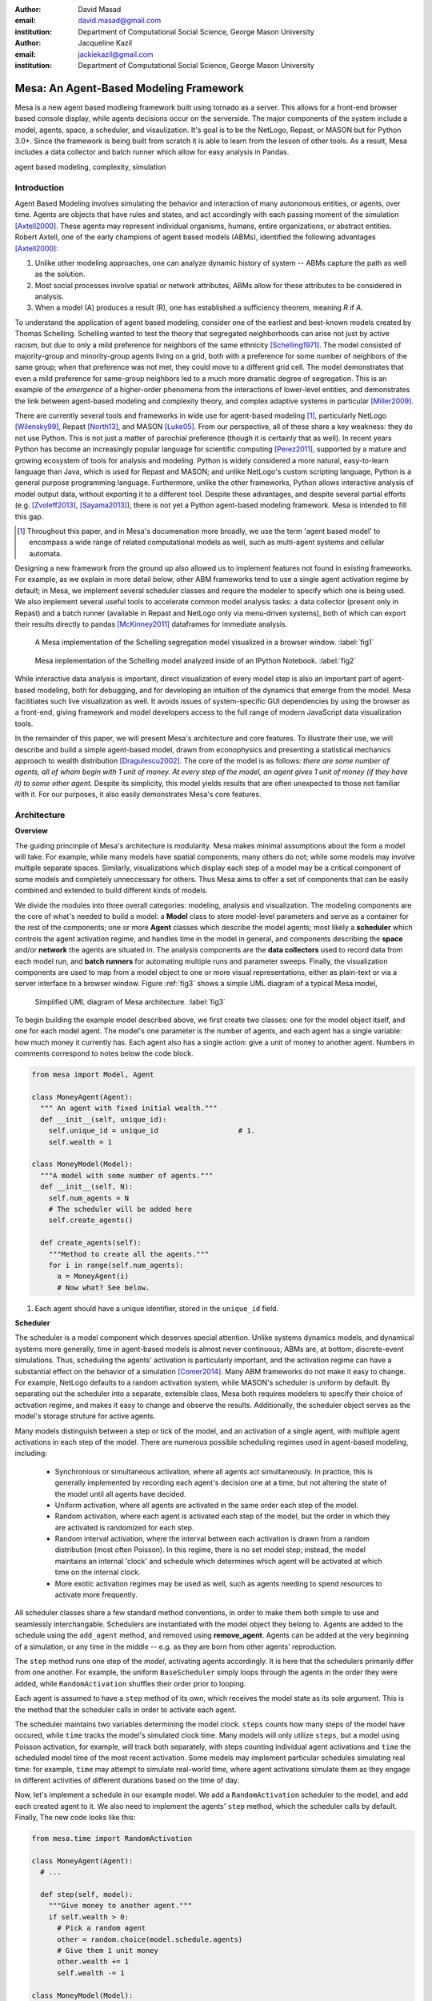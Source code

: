 :author: David Masad
:email: david.masad@gmail.com
:institution: Department of Computational Social Science, George Mason University

:author: Jacqueline Kazil
:email: jackiekazil@gmail.com
:institution: Department of Computational Social Science, George Mason University

----------------------------------------
Mesa: An Agent-Based Modeling Framework
----------------------------------------

.. class:: abstract

  Mesa is a new agent based modleing framework built using tornado as a server. This allows for a front-end browser based console display, while agents decisions occur on the serverside. The major components of the system include a model, agents, space, a scheduler, and visaulization. It's goal is to be the NetLogo, Repast, or MASON but for Python 3.0+. Since the framework is being built from scratch it is able to learn from the lesson of other tools. As a result, Mesa includes a data collector and batch runner which allow for easy analysis in Pandas.

.. class:: keywords

    agent based modeling, complexity, simulation


Introduction
------------

Agent Based Modeling involves simulating the behavior and interaction of many autonomous entities, or agents, over time. Agents are objects that have rules and states, and act accordingly with each passing moment of the simulation [Axtell2000]_. These agents may represent individual organisms, humans, entire organizations, or abstract entities.  Robert Axtell, one of the early champions of agent based models (ABMs), identified the following advantages [Axtell2000]_:

1. Unlike other modeling approaches, one can analyze dynamic history of system -- ABMs capture the path as well as the solution.
2. Most social processes involve spatial or network attributes, ABMs allow for these attributes to be considered in analysis.
3. When a model (A) produces a result (R), one has established a sufficiency theorem, meaning *R* if *A*.

To understand the application of agent based modeling, consider one of the earliest and best-known models created by Thomas Schelling. Schelling wanted to test the theory that segregated neighborhoods can arise not just by active racism, but due to only a mild preference for neighbors of the same ethnicity  [Schelling1971]_.  The model consisted of majority-group and minority-group agents living on a grid, both with a preference for some number of neighbors of the same group; when that preference was not met, they could move to a different grid cell. The model demonstrates that even a mild preference for same-group neighbors led to a much more dramatic degree of segregation. This is an example of the *emergence* of a higher-order phenomena from the interactions of lower-level entities, and demonstrates the link between agent-based modeling and complexity theory, and complex adaptive systems in particular [Miller2009]_.

There are currently several tools and frameworks in wide use for agent-based modeling [#]_, particularly NetLogo [Wilensky99]_, Repast [North13]_, and MASON [Luke05]_. From our perspective, all of these share a key weakness: they do not use Python. This is not just a matter of parochial preference (though it is certainly that as well). In recent years Python has become an increasingly popular language for scientific computing [Perez2011]_, supported by a mature and growing ecosystem of tools for analysis and modeling. Python is widely considered a more natural, easy-to-learn language than Java, which is used for Repast and MASON; and unlike NetLogo's custom scripting language, Python is a general purpose programming language. Furthermore, unlike the other frameworks, Python allows interactive analysis of model output data, without exporting it to a different tool. Despite these advantages, and despite several partial efforts (e.g. [Zvoleff2013]_, [Sayama2013]_), there is not yet a Python agent-based modeling framework. Mesa is intended to fill this gap.

.. [#] Throughout this paper, and in Mesa's documenation more broadly, we use the term 'agent based model' to encompass a wide range of related computational models as well, such as multi-agent systems and cellular automata.

Designing a new framework from the ground up also allowed us to implement features not found in existing frameworks. For example, as we explain in more detail below, other ABM frameworks tend to use a single agent activation regime by default; in Mesa, we implement several scheduler classes and require the modeler to specify which one is being used. We also implement several useful tools to accelerate common model analysis tasks: a data collector (present only in Repast) and a batch runner (available in Repast and NetLogo only via menu-driven systems), both of which can export their results directly to pandas [McKinney2011]_ dataframes for immediate analysis.

.. figure:: browser_screenshot.png

  A Mesa implementation of the Schelling segregation model visualized in a browser window. :label:`fig1`

.. figure:: ipython_screenshot.png

  Mesa implementation of the Schelling model analyzed inside of an IPython Notebook. :label:`fig2`

While interactive data analysis is important, direct visualization of every model step is also an important part of agent-based modeling, both for debugging, and for developing an intuition of the dynamics that emerge from the model. Mesa facilitiates such live visualization as well. It avoids issues of system-specific GUI dependencies by using the browser as a front-end, giving framework and model developers access to the full range of modern JavaScript data visualization tools.

In the remainder of this paper, we will present Mesa's architecture and core features. To illustrate their use, we will describe and build a simple agent-based model, drawn from econophysics and presenting a statistical mechanics approach to wealth distribution [Dragulescu2002]_. The core of the model is as follows: *there are some number of agents, all of whom begin with 1 unit of money. At every step of the model, an agent gives 1 unit of money (if they have it) to some other agent.* Despite its simplicity, this model yields results that are often unexpected to those not familiar with it. For our purposes, it also easily demonstrates Mesa's core features.

Architecture
-------------

**Overview**

The guiding princinple of Mesa's architecture is modularity. Mesa makes minimal assumptions about the form a model will take. For example, while many models have spatial components, many others do not; while some models may involve multiple separate spaces. Similarly, visualizations which display each step of a model may be a critical component of some models and completely unneccessary for others. Thus Mesa aims to offer a set of components that can be easily combined and extended to build different kinds of models.

We divide the modules into three overall categories: modeling, analysis and visualization. The modeling components are the core of what's needed to build a model: a **Model** class to store model-level parameters and serve as a container for the rest of the components; one or more **Agent** classes which describe the model agents; most likely a **scheduler** which controls the agent activation regime, and handles time in the model in general, and components describing the **space** and/or **network** the agents are situated in. The analysis components are the **data collectors** used to record data from each model run, and **batch runners** for automating multiple runs and parameter sweeps. Finally, the visualization components are used to map from a model object to one or more visual representations, either as plain-text or via a server interface to a browser window. Figure :ref:`fig3` shows a simple UML diagram of a typical Mesa model,

.. figure:: mesa_diagram.png

   Simplified UML diagram of Mesa architecture. :label:`fig3`

To begin building the example model described above, we first create two classes: one for the model object itself, and one for each model agent. The model's one parameter is the number of agents, and each agent has a single variable: how much money it currently has. Each agent also has a single action: give a unit of money to another agent. Numbers in comments correspond to notes below the code block.

.. code-block:: python

  from mesa import Model, Agent

  class MoneyAgent(Agent):
    """ An agent with fixed initial wealth."""
    def __init__(self, unique_id):
      self.unique_id = unique_id                   # 1.
      self.wealth = 1

  class MoneyModel(Model):
    """A model with some number of agents."""
    def __init__(self, N):
      self.num_agents = N
      # The scheduler will be added here
      self.create_agents()

    def create_agents(self):
      """Method to create all the agents."""
      for i in range(self.num_agents):
        a = MoneyAgent(i)
        # Now what? See below.

1. Each agent should have a unique identifier, stored in the ``unique_id`` field.

**Scheduler**

The scheduler is a model component which deserves special attention. Unlike systems dynamics models, and dynamical systems more generally, time in agent-based models is almost never continuous; ABMs are, at bottom, discrete-event simulations. Thus, scheduling the agents' activation is particularly important, and the activation regime can have a substantial effect on the behavior of a simulation [Comer2014]_. Many ABM frameworks do not make it easy to change. For example, NetLogo defaults to a random activation system, while MASON's scheduler is uniform by default. By separating out the scheduler into a separate, extensible class, Mesa both requires modelers to specify their choice of activation regime, and makes it easy to change and observe the results. Additionally, the scheduler object serves as the model's storage struture for active agents.

Many models distinguish between a step or tick of the model, and an activation of a single agent, with multiple agent activations in each step of the model. There are numerous possible scheduling regimes used in agent-based modeling, including:

  * Synchronious or simultaneous activation, where all agents act simultaneously. In practice, this is generally implemented by recording each agent's decision one at a time, but not altering the state of the model until all agents have decided.
  * Uniform activation, where all agents are activated in the same order each step of the model.
  * Random activation, where each agent is activated each step of the model, but the order in which they are activated is randomized for each step.
  * Random interval activation, where the interval between each activation is drawn from a random distribution (most often Poisson). In this regime, there is no set model step; instead, the model maintains an internal 'clock' and schedule which determines which agent will be activated at which time on the internal clock.
  * More exotic activation regimes may be used as well, such as agents needing to spend resources to activate more frequently.

All scheduler classes share a few standard method conventions, in order to make them both simple to use and seamlessly interchangable. Schedulers are instantiated with the model object they belong to. Agents are added to the schedule using the ``add_agent`` method, and removed using **remove_agent**. Agents can be added at the very beginning of a simulation, or any time in the middle -- e.g. as they are born from other agents' reproduction.

The ``step`` method runs one step of the *model*, activating agents accordingly. It is here that the schedulers primarily differ from one another. For example, the uniform ``BaseScheduler`` simply loops through the agents in the order they were added, while ``RandomActivation`` shuffles their order prior to looping.

Each agent is assumed to have a ``step`` method of its own, which receives the model state as its sole argument. This is the method that the scheduler calls in order to activate each agent.

The scheduler maintains two variables determining the model clock. ``steps`` counts how many steps of the model have occured, while ``time`` tracks the model's simulated clock time. Many models will only utilize ``steps``, but a model using Poisson activation, for example, will track both separately, with steps counting individual agent activations and ``time`` the scheduled model time of the most recent activation. Some models may implement particular schedules simulating real time: for example, ``time`` may attempt to simulate real-world time, where agent activations simulate them as they engage in different activities of different durations based on the time of day.

Now, let's implement a schedule in our example model. We add a ``RandomActivation`` scheduler to the model, and add each created agent to it. We also need to implement the agents' ``step`` method, which the scheduler calls by default. Finally,   The new code looks like this:

.. code-block:: python

  from mesa.time import RandomActivation

  class MoneyAgent(Agent):
    # ...

    def step(self, model):
      """Give money to another agent."""
      if self.wealth > 0:
        # Pick a random agent
        other = random.choice(model.schedule.agents)
        # Give them 1 unit money
        other.wealth += 1
        self.wealth -= 1

  class MoneyModel(Model):

    def __init__(self, N):
      self.num_agents = N
      # Adding the scheduler:
      self.schedule = RandomActivation(self)       # 1. 
      self.create_agents()

    def create_agents(self):
      """Method to create all the agents."""
      for i in range(self.num_agents):
        a = MoneyAgent(i)
        self.schedule.add(a) 

    def step(self):
      self.schedule.step()                         # 2.

    def run_model(self, steps):
      """The model has no end condition
        so the user needs to specify how long to run"""
      for _ in range(steps):
        self.step()

1. Scheduler objects are instantiated with their Model object, which they then pass to the agents at each step.
2. The scheduler's ``step`` method activates the ``step`` methods of all the agents that have been added to it, in this case in random order.

**Space**

Many agent-based models are spatial: agents may have fixed positions in space or move around, and interact with their immediate neighbors or with agents and other objects nearby. The space may be abstract (as in many cellular automata), or represent many possible scales, from a single building to a region to the entire world. While some models take place in three spatial dimensions as well, the majority represent space as two dimensional, which is how Mesa's current space modules are implemented. Many abstract model spaces are toroidal, meaning that the edges 'wrap around' to the opposite edge. This prevents model artifacts from arising at the edges, which have fewer neighbors than other locations.

Mesa currently implements two broad classes of space: grid, and continuous. Grids are discrete spaces, consisting of rectangular cells; agents and other objects may only be in a particular cell (or, with some additional coding, potentially span multiple cells), but not between cells. In continuous space, in contrast, agents can have any arbitrary coordinates. Both types of space assume by default that agents store their location as an (x, y) tuple named `pos`.

There are several specific grid classes, all of which inherit from a root `Grid` class. At its core, a grid is a two-dimensional array with methods for getting the neighbors of particular cells, adding and removing agents, etc. The default ``Grid`` class does not enforce what each cell may contain; ``SingleGrid`` ensures that each cell contains at most one object, while ``MultiGrid`` explicitly makes each cell be a set of 0 or more objects. There are two kinds of cell neighborhoods: a cell's *Moore* neighborhood is the 8 cells surrounding it, including the diagonals; the *Von Neumann* neighborhood is only the 4 cells immediately above, below, and to its left and right. Which neighborhood type to use will vary based on the specifics of each model, and are specified in Mesa by an argument to the various neighborhood methods.

The ``ContinuousSpace`` class also inherits from ``Grid``, and uses the grid as a simple spatial database; the number of cells and the arbitrary limits of the space are provided when the space is created, and are used internally to map between spatial coordinates and grid cells. Neighbors here are defined as all agents within an arbitrary distance of a given point.

To add space to our example model, we can have the agents wander around a grid; instead of giving a unit of money to any random agent, they pick an agent in the same cell as themselves. This means that multiple agents are allowed in each cell, requiring a ``MultiGrid``. 

.. code-block:: python

  from mesa.space import MultiGrid

  class MoneyModel(Model):
    def __init__(self, N, width, height, torus):
      self.grid = MultiGrid(height, width, torus)  # 1.
      # ... everything else

    def create_agents(self):
      for i in range(self.num_agents):
        # ... everything above
        x = random.randrange(self.grid.width)
        y = random.randrange(self.grid.width)
        self.grid.place_agent(a, (x, y))           # 2.

    class MoneyAgent(Agent):
      # ...
      def move(self, model):
        """Take a random step."""
        grid = model.grid
        x, y = self.pos
        possible_steps = grid.get_neighborhood(x, y, 
          moore=True, include_center=True) # 3.
        choice = random.choice(possible_steps)
        grid.move_agent(self, choice)              # 4.

      def give_money(self, model):
        grid = model.grid
        pos = [self.pos]
        others = grid.get_cell_list_contents(pos)  # 5.
        if len(others) > 1:
          other = random.choice(others)
          other.wealth += 1
          self.wealth -= 1

      def step(self, model):
        self.move(model)
        if self.wealth > 0:
          self.give_money(model)

1. The arguments needed to create a new grid are its width, height, and a boolean for whether it is a torus or not.
2. The ``place_agent`` method places the given object in the grid cell specified by the ``(x, y)`` tuple, and assigns that tuple to the agent's ``pos`` property.
3. The ``get_neighborhood`` method returns a list of coordinate tuples for the appropriate neighbors of the given coordinates. In this case, it's getting the Moore neighborhood (including diagonals) and includes the center cell. The agent decides where to move by choosing one of those tuples at random. This is a good way of handling random moves, since it still works for agents on an edge of a non-toroidal grid, or if the grid itself is hexagonal.
4. the ``move_agent`` method works like ``place_agent``, but removes the agent from its current location before placing it in its new one.
5. This is a helper method which returns the contents of the entire list of cell tuples provided. It's not strictly necessary here; the alternative would be: ``x, y = self.pos; others = grid[y][x]`` (note that grids are indexed y-first).

Once the model has been run, we can create a static visualization of the distribution of wealth across the grid using the ``coord_iter`` iterator, which allows us to loop over all cells in the grid.

.. code-block:: python

  wealth_grid = np.zeroes(model.grid.width, 
                          model.grid.height)
  for cell in model.grid.coord_iter():
    cell_content, x, y = cell
    cell_wealth = sum(a.wealth for a in cell_content)
    wealth_grid[y][x] = cell_wealth
  plt.imshow(wealth_grid, interpolation='nearest')

.. figure:: model_grid.png

  Example of spatial wealth distribution across the grid. :label:`fig3.5`

**Data Collection**

An agent-based model is not particularly useful if there is no way to see the behaviors and outputs it produces. Generally speaking, there are two ways of extracting these: visualization, which allows for observation and qualitative examination (and which we will discuss below), and quantitative data collection. In order to facilitate the latter option, we provide a generic ``DataCollector`` class, which can store and export data from most models without needing to be subclassed.

The data collector stores three categories of data: *model-level* variables, *agent-level variables*, and *tables* which are a catch-all for everything else. Model- and agent-level variables are added to the data collector along with a function for collecting them. Model-level collection functions take a model object as an input, while agent-level collection functions take an agent object as an input; both then return a value computed from the model or each agent at their current state. When the data collector's **collect** method is called, with a model object as its argument, it applies each model-level collection function to the model, and stores the results in a dictionary, associating the current value with the current step of the model. Similarly, the method applies each agent-level collection function to each agent currently in the schedule, associating the resulting value with the step of the model, and the agent's unique ID. The Data Collector may be placed within the model class itself, with the collect method running as part of the model step; or externally, with additional code calling it every step or every *N* steps of the model.

The third category, *tables*, is used for logging by the model or the agents rather than fixed collection by the data collector itself. Each table consists of a set of columns, stored as dictionaries of lists. The model or agents can then append records to a table according to their own internal logic. This can be used to log specific events (e.g. every time an agent is killed), and data associated with them (e.g. agent lifespan at destruction), particularly when these events do not necessarily occur every step.

Internally, the data collector stores all variables and tables in Python's standard dictionaries and lists. This reduces the need for external dependencies, and allows the data to be easily exported to JSON or CSV. However, one of the goals of Mesa is facilitating integration with Python's larger scientific and data-analysis ecosystems, and thus the data collector also includes methods for exporting the collected data to pandas DataFrames. This allows rapid, interactive processing of the data, easy charting, and access to the full range of statistical and machine-learning tools that are compatible with pandas.

To continue our example, we use a data collector to collect the wealth of each agent at the end of every step. The additional code this requires can look like this:

.. code-block:: python

  from mesa.datacollector import DataCollector

  class MoneyModel(Model):

    def __init__(self, N):
      # ... everything above
      ar = {"Wealth": lambda a: a.wealth}
      self.dc = DataCollector(agent_reporters=ar)

    def step(self):
      self.dc.collect(self)
      self.schedule.step()


We now have enough code to run the model, get some data out of it, and analyze it.

.. code-block:: python

  # Create a model with 100 agents
  model = MoneyModel(100)
  # Run it for 1,000 steps:
  model.run_model(1000)
  # Get the data as a DataFrame
  wealth_history = model.dc.get_agent_vars_dataframe()
  # wealth_history indexed on Step and AgentID, and...
  # ...has Wealth as one data column
  wealth_history.reset_index(inplace=True)
  # Plot a histogram of final wealth
  wealth_history[wealth_history.Step==999].\
    Wealth.hist(bins=range(10))

An example of the output of this code is shown in Figure :ref:`fig4`. Notice that this simple rule produces an extremely skewed wealth distribution -- in fact, this is approximately a Boltzmann distribution, which characterizes at least some real-world wealth distributions [Dragulescu2001]_.

.. figure:: model_sample_hist.png

  Example of model output histogram, with labels added. :label:`fig4`

**Batch Runner**

Since most ABMs are stochastic, a single model run gives us only one particular realization of the process the model describes. Furthermore, the questions we want to use ABMs to answer are often about how a particular parameter drives the behavior of the entire system -- requiring multiple model runs with multiple parameter values. In order to facilitate this, Mesa provides the ``BatchRunner`` class. Like the DataCollector, it does not need to be subclassed in order to conduct parameter sweeps on most models.

``BatchRunner`` is instantiated with a model class, and a dictionary mapping names of model parameters to either a single value, or a list or range of values. Like the data collector, it is also instantiated with dictionaries mapping model- and agent-level variable names to functions used to collect them. The batch runner uses the ``product`` combination generator included in Python's ``itertools`` library to generate all possible combinations of the parameter values provided. For each combination, the batch collector instantiates a model instance with those parameters, and runs the model until it terminates or a set number of steps has been reached. Once the model terminates, the batch collector runs the reporter functions, collecting data on the completed model run and storing it along with the relevant parameters. Like the data collector, the batch runner can then export the resulting datasets to pandas dataframes.

Suppose we want to know whether the skewed wealth distribution in our example model is dependent on initial starting wealth. To do so, we modify the model code itself, and implement a ``get_gini`` method to compute the model's Gini coefficient. (In the interest of space, these modifications are left as an exercise to the reader, or are available in the full model code online). The following code sets up and runs a ``BatchRunner`` testing starting wealth values between 1 and 9, with 10 runs at each. Each run continues for 1,000 steps, as above.

.. code-block:: python

  param_values = {"N": 100,
                  "starting_wealth": range(1,10)}
  model_reporter={"Gini": compute_gini}
  batch = BatchRunner(MoneyModel, param_values,
                      10, 1000, model_reporter)
  batch.run_all()
  out = batch.get_model_vars_dataframe()
  plt.scatter(df.starting_wealth, df.Gini)

Output from this code is shown in Figure :ref:`fig5`.

.. figure:: model_sample_scatter.png

  Example of batch run scatter-plot, with labels added. :label:`fig5`

Visualization
--------------

Mesa uses a browser window to visualize its models. This avoids both the developers and the users needing to deal with cross-system GUI programming; more importantly, perhaps, it gives us access to the universe of advanced JavaScript-based data visualization tools. The in-browser visualization is inspire by AgentScript [Densmore2012], a JavaScript-based ABM framework. The entire visualization system is divided into two parts: the server side, and the client side. The server runs the model, and at each step extracts data from it to visualize, which it sends to the client as JSON via a WebSocket connection. The client receives the data, and uses JavaScript to actually draw the data onto the screen for the user.

Mesa already includes a set of pre-built visualization elements which can be deployed with minimal setup. For example, to create a visualization of the example model which displays a live chart of the Gini coefficient at each step, we can use the included ``ChartModule``.

.. code-block:: python

  from mesa.visualization.ModularVisualization \
    import ModularServer
  from mesa.visualization.modules import ChartModule

  # The Chart Module gets a model-level variable
  # from the model's data collector
  chart_element = ChartModule([{"Label": "Gini",
                        "Color": "Black"}],
                        data_collector_name='dc')  # 1.
  # Create a server to visualize MoneyModel
  server = ModularServer(MoneyModel,               # 2.
                        [chart_element],           
                        "Money Model", 100)
  server.launch()

1. We instantiate a visualization element object: ChartModule, which plots model-level variables being collected by the model's data collector as specified by the "Labels" provided. ``data_collector_name`` is the name of the actual DataCollector variable, so the module knows where to find the values.
2. The server is instantiated with the model class; a list of visualization elements (in this case, there's only the one element), a model name, and model arguments (in this case, just the agent count).

Running this code launches the server. To access the actual visualization, open your favorite browser (ideally Chrome) to http://127.0.0.1:8888/ . This shows the visualization, along with the controls used to reset the model, advance it by one step, or run it at the designated frame-rate. After several ticks, the browser window will look something like Figure :ref:`fig6`.

.. figure:: browser_screenshot_2.png

  Example of the browser visualization. :label:`fig6`

The actual visualization is done by the visualization modules. Conceptually, each module consists of a server-side and a client-side element. The server-side element is a Python object implementing a ``render`` method, which takes a model instance as an argument and returns a JSON-ready object with the information needed to visualize some part of the model. This might be as simple as a single number representing some model-level statistic, or as complicated as a list of JSON objects, each encoding the position, shape, color and size of an agent on a grid.

The client-side element is a JavaScript class, which implements a ``render`` method of its own. This method receives the JSON data created by the Python element, and renders it in the browser. This can be as simple as updating the text in a particular HTML paragraph, or as complicated as drawing all the shapes described in the aforementioned list. The object also implements a ``reset`` method, used to reset the visualization element when the model is reset. Finally, the object creates the actual necessary HTML elements in its constructor, and does any other initial setup necessary.

Obviously, the two sides of each visualization must be designed in tandem. They result in one Python class, and one JavaScript ``.js`` file. The path to the JavaScript file is a property of the Python class, meaning that a particular object does not need to include it separately. Mesa includes a variety of pre-built elements, and they are easy to extend or add to.

The ``ModularServer`` class manages the various visualization modules, and is meant to be generic to most models and modules. A visualization is created by instantiating a ``ModularServer`` object with a model class, one or more ``VisualizationElement`` module objects, and model parameters (if necessary). The ``launch()`` method then launches a Tornado server, using templates to insert the JavaScript code specified by the modules to create the client page. The application uses Tornado's coroutines to run the model in parallel with the server itself, so that the model running does not block the serving of the page and the WebSocket data. For each step of the model, each module's ``render`` method extracts the visualization data and stores it in a list. That list item is then sent to the client via WebSocket when the request for that step number is received.

Let us create a simple histogram, with a fixed set of bins, for visualizing the distribution of wealth as the model runs. It requires JavaScript code, in `HistogramModule.js` and a Python class. Below is an abbreviated version of both.

.. code-block:: javascript

  var HistogramModule = function(bins) {
    // Create the appropiate tag, stored in canvas
    $("body").append(canvas);                     // 1. 
    // ... Chart.js boilerplate removed
    var chart = new Chart(context).Bar(data, options);

    this.render = function(data) {                // 2.
      for (var i in data)
        chart.datasets[0].bars[i].value = data[i];
      chart.update();
    };

    this.reset = function() {                     // 3.
      chart.destroy();
      chart = new Chart(context).Bar(data, options);
      };
    };

1. This block of code functions as the object's constructor. It adds and saves a ``canvas`` element to the HTML page body, and creates a *Chart.js* bar chart inside of it. 
2. The ``render`` method takes a list of numbers as an input, and assigns each to the corresponding bar of the histogram.
3. To ``reset`` the histogram, this code destroys the chart and creates a new one with the same parameters.

Next, the Python class tells the front-end to include ``Chart.min.js`` (included with the Mesa package) and the new ``HistogramModule.js`` file we created above, which is located in the same directory as the Python code. In this case, our module's ``render`` method is extremely specific for this model alone. The code looks like this.

.. code-block:: python

  class HistogramModule(VisualizationElement):
    package_includes = ["Chart.min.js"]
    local_includes = ["HistogramModule.js"]

    def __init__(self, bins):
      self.bins = bins
      new_element = "new HistogramModule({})"      # 1.
      new_element = new_element.format(bins)
      self.js_code = "elements.push("              # 2.
      self.js_code += new_element +");"

  def render(self, model):
    wealth_vals = [a.wealth
                   for a in model.schedule.agents]
    hist = np.histogram(wealth_vals,
                        bins=self.bins)[0]
    return [int(x) for x in hist]

1. This line, and the line below it, prepare the code for actually inserting the visualization element; creating a new element, with the bins as an argument.
2. ``js_code`` is a string of JavaScript code to be run by the front-end. In this case, it takes the code for creating a visualization element and inserts it into the front-end's ``elements`` list of visualization elements. 

Finally, we can add the element to our visualization server object:

.. code-block:: python

  histogram_element = HistogramModule(range(10))
  server = ModularServer(MoneyModel, [histogram_element],
                         "MoneyModel", 100)
  server.launch()

Conclusions and Future Work
----------------------------

Mesa provides a versatile framework for building, analyzing and visualizing agent-based models. It seeks to fill the ABM-shaped hole in the scientific Python ecosystem, while bringing together powerful features found in disparate other modeling frameworks and introducing some of its own. Both Mesa's schedule architecture and in-browser visualization are, to the best of our knowledge, unique among major ABM frameworks.

Despite this, Mesa is very much a work in progress. We intend to implement several key features in the near future, including inter-agent networks and the corresponding visualization, a better system to set model runs' random seed, and tools for reading and writing model states to disk. The server-side visualization is also structured so as to allow video-style scrubbing forwards and backwards through a model run, and we hope to implement this feature soon as well. In the longer term, we hope to add tools for geospatial simulations, and for easier distribution of a batch run or even a single model run across multiple cores or in a cluster. We also intend to iteratively continue to add to Mesa's documentation, increase its efficiency, and improve the visualization quality.

We also hope to continue to leverage Mesa's open-source nature. As more researchers utilize Mesa, they will identify opportunities for improvement and additional features, hopefully contribute them to the main repository. More models will generate reference code or additional stand-alone modules, which in turn will help provide a larger library of reusable modeling components that have been validated both in terms of their code and scientific assumptions.

We are happy to introduce Mesa to the world with this paper; it marks not the end of a research effort, but the beginning of an open, collaborative process to develop and expand a new tool in Python's scientific ecosystem.

Acknowledgements
--------------------

Mesa is an open-source project, and we are happy to acknowledge major code contributors Kim Furuya, Daniel Weitzenfeld, and Eugene Callahan.

References
-----------
.. [Axtell2000] Axtell, Robert. "Why agents?: on the varied motivations for agent computing in the social sciences." (2000).
.. [Comer2014] Comer, Kenneth W. “Who Goes First? An Examination of the Impact of Activation on Outcome Behavior in Agent-Based Models.” George Mason University, 2014. http://gradworks.umi.com/36/23/3623940.html.
.. [Dragulescu2001] Drăgulescu, Adrian, and Victor M. Yakovenko. “Exponential and Power-Law Probability Distributions of Wealth and Income in the United Kingdom and the United States.” Physica A: Statistical Mechanics and Its Applications 299, no. 1 (2001): 213–21.
.. [Dragulescu2002] Drăgulescu, Adrian A., and Victor M. Yakovenko. “Statistical Mechanics of Money, Income, and Wealth: A Short Survey.” arXiv Preprint Cond-mat/0211175, 2002. http://arxiv.org/abs/cond-mat/0211175.
.. [Luke05] Luke, Sean, Claudio Cioffi-Revilla, Liviu Panait, Keith Sullivan, and Gabriel Balan. “Mason: A Multiagent Simulation Environment.” Simulation 81, no. 7 (2005): 517–27.
.. [McKinney2011] McKinney, Wes. “Pandas: A Foundational Python Library for Data Analysis and Statistics.” Python for High Performance and Scientific Computing, 2011, 1–9.
.. [Miller2009] Miller, John H., and Scott E. Page. Complex Adaptive Systems: An Introduction to Computational Models of Social Life. Princeton University Press, 2009.
.. [North13] North, Michael J., Nicholson T. Collier, Jonathan Ozik, Eric R. Tatara, Charles M. Macal, Mark Bragen, and Pam Sydelko. “Complex Adaptive Systems Modeling with Repast Simphony.” Complex Adaptive Systems Modeling 1, no. 1 (March 13, 2013): 3. doi:10.1186/2194-3206-1-3.
.. [Perez2011] Pérez, Fernando, Brian E. Granger, and John D. Hunter. “Python: An Ecosystem for Scientific Computing.” Computing in Science & Engineering 13, no. 2 (March 1, 2011): 13–21. doi:10.1109/MCSE.2010.119.
.. [Sayama2013] Sayama, Hiroki. “PyCX: A Python-Based Simulation Code Repository for Complex Systems Education.” Complex Adaptive Systems Modeling 1, no. 1 (March 13, 2013): 1–10. doi:10.1186/2194-3206-1-2.
.. [Schelling1971] Schelling, Thomas C. "Dynamic models of segregation†." Journal of mathematical sociology 1.2 (1971): 143-186.
.. [Wilensky99] Wilensky, Uri. NetLogo. Evanston, IL: Center for Connected Learning and Computer-Based Modeling, Northwestern University, 1999.
.. [Zvoleff2013] Zvoleff, Alex. PyABM Toolkit. http://azvoleff.com/pyabm.html.





